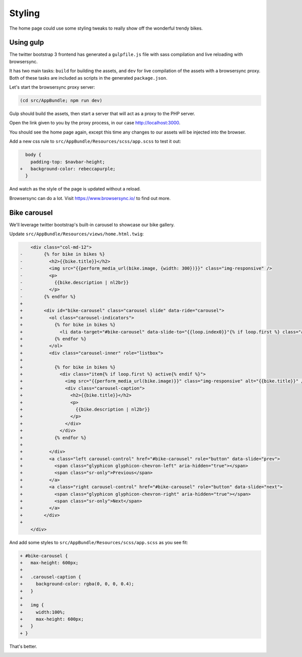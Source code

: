 Styling
=======

The home page could use some styling tweaks to really show off the wonderful trendy bikes.

Using gulp
----------

The twitter bootstrap 3 frontend has generated a ``gulpfile.js`` file
with sass compilation and live reloading with browsersync.

It has two main tasks: ``build`` for building the assets, and ``dev`` for live compilation of the assets with a browsersync proxy.
Both of these tasks are included as scripts in the generated ``package.json``.

Let's start the browsersync proxy server:

.. code-block:: bash

   (cd src/AppBundle; npm run dev)

Gulp should build the assets, then start a server that will act as a proxy to the PHP server.

.. image:: browsersync.png

Open the link given to you by the proxy process, in our case http://localhost:3000.

You should see the home page again, except this time any changes to our assets will be injected into the browser.

Add a new css rule to ``src/AppBundle/Resources/scss/app.scss`` to test it out:

.. code-block:: diff

      body {
        padding-top: $navbar-height;
    +   background-color: rebeccapurple;
      }

And watch as the style of the page is updated without a reload.

Browsersync can do a lot. Visit https://www.browsersync.io/ to find out more.

Bike carousel
-------------

We'll leverage twitter bootstrap's built-in carousel to showcase our bike gallery.

Update ``src/AppBundle/Resources/views/home.html.twig``:

.. code-block:: diff

        <div class="col-md-12">
    -        {% for bike in bikes %}
    -          <h2>{{bike.title}}</h2>
    -          <img src="{{perform_media_url(bike.image, {width: 300})}}" class="img-responsive" />
    -          <p>
    -            {{bike.description | nl2br}}
    -          </p>
    -        {% endfor %}
    +
    +        <div id="bike-carousel" class="carousel slide" data-ride="carousel">
    +          <ol class="carousel-indicators">
    +            {% for bike in bikes %}
    +              <li data-target="#bike-carousel" data-slide-to="{{loop.index0}}"{% if loop.first %} class="active"{% endif %}></li>
    +            {% endfor %}
    +          </ol>
    +          <div class="carousel-inner" role="listbox">
    +
    +            {% for bike in bikes %}
    +              <div class="item{% if loop.first %} active{% endif %}">
    +                <img src="{{perform_media_url(bike.image)}}" class="img-responsive" alt="{{bike.title}}" />
    +                <div class="carousel-caption">
    +                  <h2>{{bike.title}}</h2>
    +                  <p>
    +                    {{bike.description | nl2br}}
    +                  </p>
    +                </div>
    +              </div>
    +            {% endfor %}
    +
    +          </div>
    +          <a class="left carousel-control" href="#bike-carousel" role="button" data-slide="prev">
    +            <span class="glyphicon glyphicon-chevron-left" aria-hidden="true"></span>
    +            <span class="sr-only">Previous</span>
    +          </a>
    +          <a class="right carousel-control" href="#bike-carousel" role="button" data-slide="next">
    +            <span class="glyphicon glyphicon-chevron-right" aria-hidden="true"></span>
    +            <span class="sr-only">Next</span>
    +          </a>
    +        </div>
    +
        </div>

And add some styles to ``src/AppBundle/Resources/scss/app.scss`` as you see fit:

.. code-block:: diff

    + #bike-carousel {
    +   max-height: 600px;
    +
    +   .carousel-caption {
    +     background-color: rgba(0, 0, 0, 0.4);
    +   }
    +
    +   img {
    +     width:100%;
    +     max-height: 600px;
    +   }
    + }

That's better.

.. image:: carousel.png
